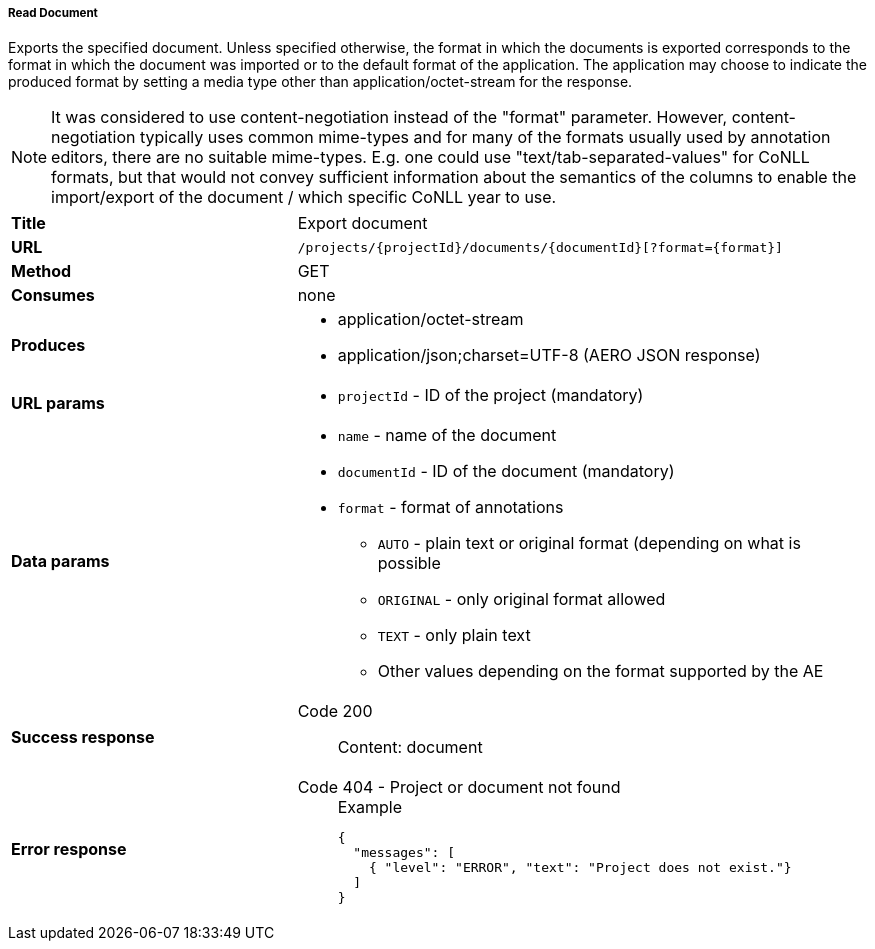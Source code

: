 ===== Read Document

Exports the specified document. Unless specified otherwise, the format in which the documents is exported corresponds to the format in which the document was imported or to the default format of the application. The application may choose to indicate the produced format by setting a media type other than application/octet-stream for the response.

NOTE: It was considered to use content-negotiation instead of the "format" parameter. However, content-negotiation typically uses common mime-types and for many of the formats usually used by annotation editors, there are no suitable mime-types. E.g. one could use "text/tab-separated-values" for CoNLL formats, but that would not convey sufficient information about the semantics of the columns to enable the import/export of the document / which specific CoNLL year to use.

[cols="1,2"]
|===
| *Title*       | Export document
| *URL*          | `/projects/{projectId}/documents/{documentId}[?format={format}]`
| *Method*      | GET
| *Consumes*    | none
| *Produces*    
a| 
* application/octet-stream
* application/json;charset=UTF-8 (AERO JSON response)
| *URL params*
a|
* `projectId` - ID of the project (mandatory)
| *Data params*
a|
* `name` - name of the document
* `documentId` - ID of the document (mandatory)
* `format` - format of annotations
** `AUTO` - plain text or original format (depending on what is possible
** `ORIGINAL` - only original format allowed
** `TEXT` - only plain text
** Other values depending on the format supported by the AE
| *Success response*
a|
Code 200::
    Content: document
| *Error response*
a| 
Code 404 - Project or document not found::
+
.Example
[source,json,l]
----
{
  "messages": [
    { "level": "ERROR", "text": "Project does not exist."}
  ] 
}
----
|===
